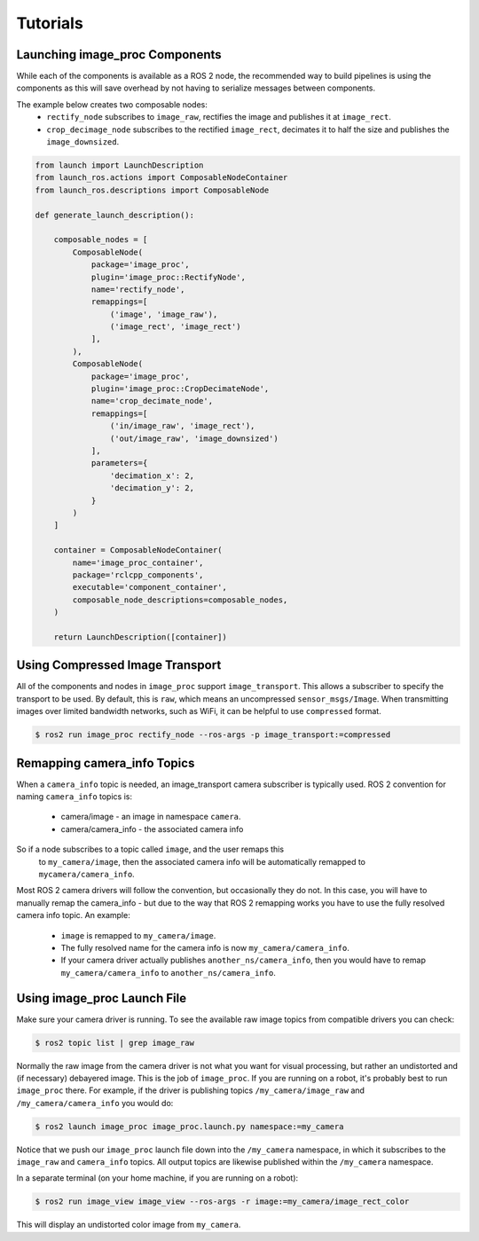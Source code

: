Tutorials
=========

.. _Launch image_proc Components:

Launching image_proc Components
-------------------------------
While each of the components is available as a ROS 2 node, the
recommended way to build pipelines is using the components as
this will save overhead by not having to serialize messages
between components.

The example below creates two composable nodes:
 * ``rectify_node`` subscribes to ``image_raw``, rectifies the
   image and publishes it at ``image_rect``.
 * ``crop_decimage_node`` subscribes to the rectified
   ``image_rect``, decimates it to half the size and publishes
   the ``image_downsized``.

.. code-block:: python

    from launch import LaunchDescription
    from launch_ros.actions import ComposableNodeContainer
    from launch_ros.descriptions import ComposableNode

    def generate_launch_description():

        composable_nodes = [
            ComposableNode(
                package='image_proc',
                plugin='image_proc::RectifyNode',
                name='rectify_node',
                remappings=[
                    ('image', 'image_raw'),
                    ('image_rect', 'image_rect')
                ],
            ),
            ComposableNode(
                package='image_proc',
                plugin='image_proc::CropDecimateNode',
                name='crop_decimate_node',
                remappings=[
                    ('in/image_raw', 'image_rect'),
                    ('out/image_raw', 'image_downsized')
                ],
                parameters={
                    'decimation_x': 2,
                    'decimation_y': 2,
                }
            )
        ]

        container = ComposableNodeContainer(
            name='image_proc_container',
            package='rclcpp_components',
            executable='component_container',
            composable_node_descriptions=composable_nodes,
        )

        return LaunchDescription([container])

Using Compressed Image Transport
--------------------------------
All of the components and nodes in ``image_proc`` support ``image_transport``.
This allows a subscriber to specify the transport to
be used. By default, this is ``raw``, which means an uncompressed
``sensor_msgs/Image``. When transmitting images over limited bandwidth
networks, such as WiFi, it can be helpful to use ``compressed`` format.

.. code-block:: bash

    $ ros2 run image_proc rectify_node --ros-args -p image_transport:=compressed

Remapping camera_info Topics
----------------------------
When a ``camera_info`` topic is needed, an image_transport camera subscriber
is typically used. ROS 2 convention for naming ``camera_info`` topics is:

 * camera/image - an image in namespace ``camera``.
 * camera/camera_info - the associated camera info

So if a node subscribes to a topic called ``image``, and the user remaps this
 to ``my_camera/image``, then the associated camera info will be automatically
 remapped to ``mycamera/camera_info``.

Most ROS 2 camera drivers will follow the convention, but occasionally they do
not. In this case, you will have to manually remap the camera_info - but due
to the way that ROS 2 remapping works you have to use the fully resolved
camera info topic. An example:

 * ``image`` is remapped to ``my_camera/image``.
 * The fully resolved name for the camera info is now ``my_camera/camera_info``.
 * If your camera driver actually publishes ``another_ns/camera_info``, then
   you would have to remap ``my_camera/camera_info`` to ``another_ns/camera_info``.

Using image_proc Launch File
----------------------------
Make sure your camera driver is running. To see the available raw
image topics from compatible drivers you can check:

.. code-block:: bash

    $ ros2 topic list | grep image_raw

Normally the raw image from the camera driver is not what you want
for visual processing, but rather an undistorted and (if necessary)
debayered image. This is the job of ``image_proc``. If you are
running on a robot, it's probably best to run ``image_proc`` there.
For example, if the driver is publishing topics ``/my_camera/image_raw``
and ``/my_camera/camera_info`` you would do:

.. code-block:: bash

    $ ros2 launch image_proc image_proc.launch.py namespace:=my_camera

Notice that we push our ``image_proc`` launch file down into the
``/my_camera`` namespace, in which it subscribes to the ``image_raw``
and ``camera_info`` topics. All output topics are likewise published
within the ``/my_camera`` namespace.

In a separate terminal (on your home machine, if you are running on a robot):

.. code-block:: bash

    $ ros2 run image_view image_view --ros-args -r image:=my_camera/image_rect_color

This will display an undistorted color image from ``my_camera``.
